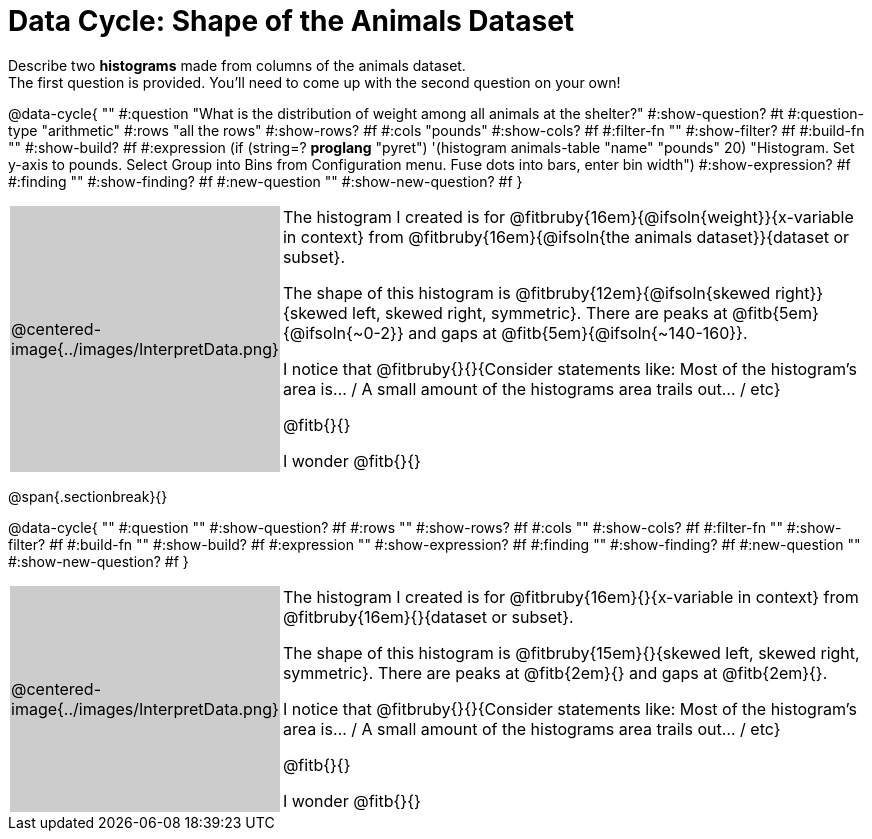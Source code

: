 = Data Cycle: Shape of the Animals Dataset

++++
<style>
/* hide the Interpret rows, as well as the sub-questions for Analyze */
.data-cycle tr:nth-of-type(4),
.data-cycle tr:nth-of-type(3) td:nth-of-type(2) p:nth-of-type(1),
.data-cycle tr:nth-of-type(3) td:nth-of-type(2) p:nth-of-type(2) { display: none; }
table.template { border-top: 0; }
table.template td:first-of-type { background: #ccc; }
/* shrink the vertical padding a little, to make room for tall stems */
.fitb { padding-top: 1.1rem; }
</style>
++++

Describe two *histograms* made from columns of the animals dataset. +
The first question is provided. You'll need to come up with the second question on your own!

@data-cycle{ ""
  #:question "What is the distribution of weight among all animals at the shelter?"
  #:show-question? #t
  #:question-type "arithmetic"
  #:rows "all the rows"
  #:show-rows? #f
  #:cols "pounds"
  #:show-cols? #f
  #:filter-fn ""
  #:show-filter? #f
  #:build-fn ""
  #:show-build? #f
  #:expression (if (string=? *proglang* "pyret") '(histogram animals-table "name" "pounds" 20) "Histogram. Set y-axis to pounds. Select Group into Bins from Configuration menu. Fuse dots into bars, enter bin width")
  #:show-expression? #f
  #:finding ""
  #:show-finding? #f
  #:new-question ""
  #:show-new-question? #f
}


[.template, cols="^.^2a,13a"]
|===
|@centered-image{../images/InterpretData.png}
| The histogram I created is for @fitbruby{16em}{@ifsoln{weight}}{x-variable in context} from @fitbruby{16em}{@ifsoln{the animals dataset}}{dataset or subset}.

The shape of this histogram is @fitbruby{12em}{@ifsoln{skewed right}}{skewed left, skewed right, symmetric}. There are peaks at @fitb{5em}{@ifsoln{~0-2}} and gaps at @fitb{5em}{@ifsoln{~140-160}}.

I notice that @fitbruby{}{}{Consider statements like:  Most of the histogram's area is... / A small amount of the histograms area trails out... / etc}

@fitb{}{}

I wonder @fitb{}{}

|===

@span{.sectionbreak}{}

@data-cycle{ ""
  #:question ""
  #:show-question? #f
  #:rows ""
  #:show-rows? #f
  #:cols ""
  #:show-cols? #f
  #:filter-fn ""
  #:show-filter? #f
  #:build-fn ""
  #:show-build? #f
  #:expression ""
  #:show-expression? #f
  #:finding ""
  #:show-finding? #f
  #:new-question ""
  #:show-new-question? #f
}


[.template, cols="^.^2a,13a"]
|===
|@centered-image{../images/InterpretData.png}
| The histogram I created is for @fitbruby{16em}{}{x-variable in context} from @fitbruby{16em}{}{dataset or subset}.

The shape of this histogram is @fitbruby{15em}{}{skewed left, skewed right, symmetric}. There are peaks at @fitb{2em}{} and gaps at @fitb{2em}{}.

I notice that @fitbruby{}{}{Consider statements like:  Most of the histogram's area is... / A small amount of the histograms area trails out... / etc}

@fitb{}{}

I wonder @fitb{}{}

|===
